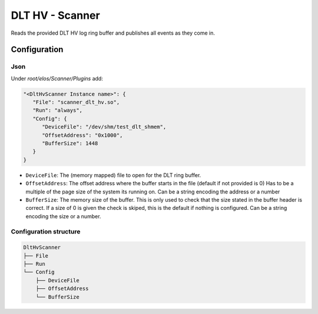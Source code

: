 DLT HV - Scanner
================

Reads the provided DLT HV log ring buffer and publishes all events as they come in.

Configuration
-------------

Json
~~~~

Under `root/elos/Scanner/Plugins` add:

.. code:: json

   "<DltHvScanner Instance name>": {
      "File": "scanner_dlt_hv.so",
      "Run": "always",
      "Config": {
         "DeviceFile": "/dev/shm/test_dlt_shmem",
         "OffsetAddress": "0x1000",
         "BufferSize": 1448
      }
   }


- ``DeviceFile``: The (memory mapped) file to open for the DLT ring buffer.
- ``OffsetAddress``: The offset address where the buffer starts in the file (default if not provided is 0)
  Has to be a multiple of the page size of the system its running on.
  Can be a string encoding the address or a number
- ``BufferSize``: The memory size of the buffer.
  This is only used to check that the size stated in the buffer header is correct.
  If a size of 0 is given the check is skiped, this is the default if nothing is configured.
  Can be a string encoding the size or a number.


Configuration structure
~~~~~~~~~~~~~~~~~~~~~~~

.. code:: bash

   DltHvScanner
   ├── File
   ├── Run
   └── Config
       ├── DeviceFile
       ├── OffsetAddress
       └── BufferSize

